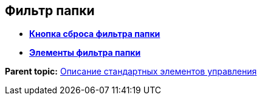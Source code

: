 
== Фильтр папки

* *xref:../topics/Control_gridfilterresetbutton.html[Кнопка сброса фильтра папки]* +
* *xref:../topics/Control_gridfilteritems.html[Элементы фильтра папки]* +

*Parent topic:* xref:../topics/StandardControlsLibrary.html[Описание стандартных элементов управления]
